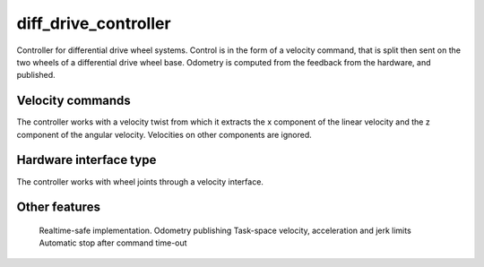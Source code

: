 .. _diff_drive_controller_userdoc:

diff_drive_controller
---------------------

Controller for differential drive wheel systems. Control is in the form of a velocity command, that is split then sent on the two wheels of a differential drive wheel base. Odometry is computed from the feedback from the hardware, and published.

Velocity commands
^^^^^^^^^^^^^^^^^

The controller works with a velocity twist from which it extracts the x component of the linear velocity and the z component of the angular velocity. Velocities on other components are ignored.

Hardware interface type
^^^^^^^^^^^^^^^^^^^^^^^

The controller works with wheel joints through a velocity interface.

Other features
^^^^^^^^^^^^^^

    Realtime-safe implementation.
    Odometry publishing
    Task-space velocity, acceleration and jerk limits
    Automatic stop after command time-out
